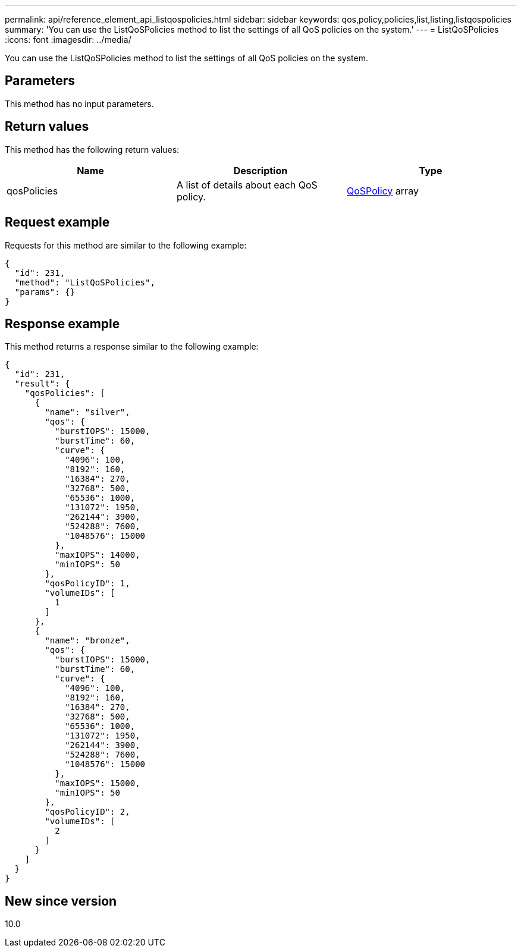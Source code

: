 ---
permalink: api/reference_element_api_listqospolicies.html
sidebar: sidebar
keywords: qos,policy,policies,list,listing,listqospolicies
summary: 'You can use the ListQoSPolicies method to list the settings of all QoS policies on the system.'
---
= ListQoSPolicies
:icons: font
:imagesdir: ../media/

[.lead]
You can use the ListQoSPolicies method to list the settings of all QoS policies on the system.

== Parameters

This method has no input parameters.

== Return values

This method has the following return values:

[options="header"]
|===
|Name |Description |Type
a|
qosPolicies
a|
A list of details about each QoS policy.
a|
xref:reference_element_api_qospolicy.adoc[QoSPolicy] array
|===

== Request example

Requests for this method are similar to the following example:

----
{
  "id": 231,
  "method": "ListQoSPolicies",
  "params": {}
}
----

== Response example

This method returns a response similar to the following example:

----
{
  "id": 231,
  "result": {
    "qosPolicies": [
      {
        "name": "silver",
        "qos": {
          "burstIOPS": 15000,
          "burstTime": 60,
          "curve": {
            "4096": 100,
            "8192": 160,
            "16384": 270,
            "32768": 500,
            "65536": 1000,
            "131072": 1950,
            "262144": 3900,
            "524288": 7600,
            "1048576": 15000
          },
          "maxIOPS": 14000,
          "minIOPS": 50
        },
        "qosPolicyID": 1,
        "volumeIDs": [
          1
        ]
      },
      {
        "name": "bronze",
        "qos": {
          "burstIOPS": 15000,
          "burstTime": 60,
          "curve": {
            "4096": 100,
            "8192": 160,
            "16384": 270,
            "32768": 500,
            "65536": 1000,
            "131072": 1950,
            "262144": 3900,
            "524288": 7600,
            "1048576": 15000
          },
          "maxIOPS": 15000,
          "minIOPS": 50
        },
        "qosPolicyID": 2,
        "volumeIDs": [
          2
        ]
      }
    ]
  }
}
----

== New since version

10.0
